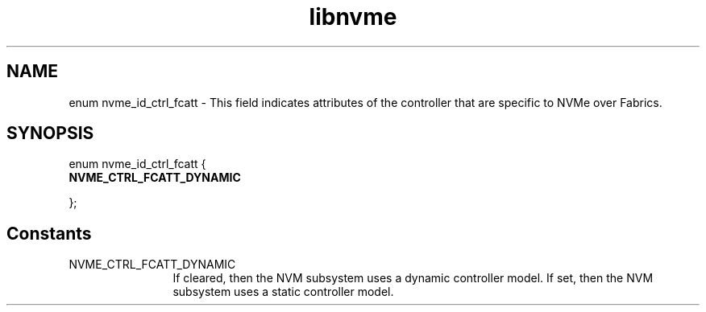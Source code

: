 .TH "libnvme" 9 "enum nvme_id_ctrl_fcatt" "September 2023" "API Manual" LINUX
.SH NAME
enum nvme_id_ctrl_fcatt \- This field indicates attributes of the controller that are specific to NVMe over Fabrics.
.SH SYNOPSIS
enum nvme_id_ctrl_fcatt {
.br
.BI "    NVME_CTRL_FCATT_DYNAMIC"

};
.SH Constants
.IP "NVME_CTRL_FCATT_DYNAMIC" 12
If cleared, then the NVM subsystem uses a dynamic
controller model. If set, then the NVM subsystem
uses a static controller model.

